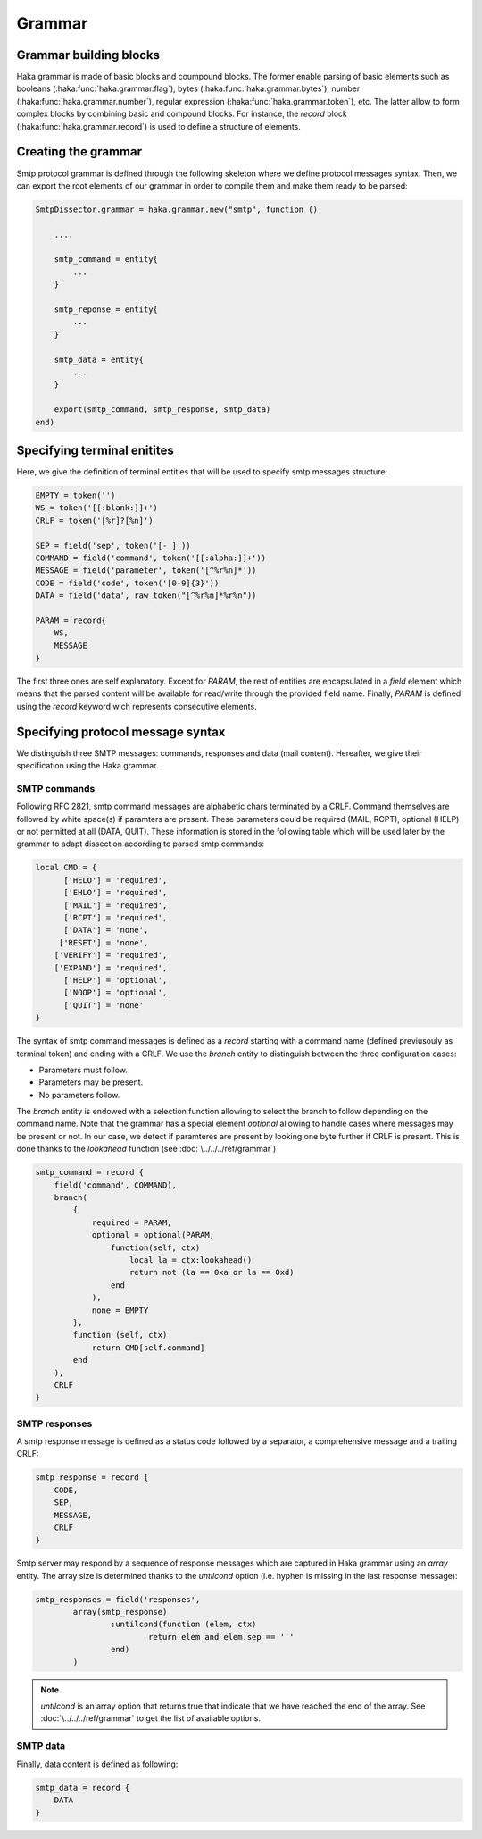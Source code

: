 .. This Source Code Form is subject to the terms of the Mozilla Public
.. License, v. 2.0. If a copy of the MPL was not distributed with this
.. file, You can obtain one at http://mozilla.org/MPL/2.0/.

.. highlightlang:: lua


.. _smtp_grammar:

Grammar
-------

Grammar building blocks
^^^^^^^^^^^^^^^^^^^^^^^
Haka grammar is made of basic blocks and coumpound blocks. The former enable parsing of basic elements such as booleans (:haka:func:`haka.grammar.flag`), bytes (:haka:func:`haka.grammar.bytes`), number (:haka:func:`haka.grammar.number`), regular expression (:haka:func:`haka.grammar.token`), etc. The latter allow to form complex blocks by combining basic and compound blocks. For instance, the `record` block (:haka:func:`haka.grammar.record`) is used to define a structure of elements.

Creating the grammar
^^^^^^^^^^^^^^^^^^^^
Smtp protocol grammar is defined through the following skeleton where we define
protocol messages syntax. Then, we can export the root elements of our grammar
in order to compile them and make them ready to be parsed:

.. code-block:: lua

    SmtpDissector.grammar = haka.grammar.new("smtp", function ()

        ....

        smtp_command = entity{
            ...
        }

        smtp_reponse = entity{
            ...
        }

        smtp_data = entity{
            ...
        }

        export(smtp_command, smtp_response, smtp_data)
    end)

Specifying terminal enitites
^^^^^^^^^^^^^^^^^^^^^^^^^^^^
Here, we give the definition of terminal entities that will be used to specify
smtp messages structure:

.. code-block:: lua

    EMPTY = token('')
    WS = token('[[:blank:]]+')
    CRLF = token('[%r]?[%n]')

    SEP = field('sep', token('[- ]'))
    COMMAND = field('command', token('[[:alpha:]]+'))
    MESSAGE = field('parameter', token('[^%r%n]*'))
    CODE = field('code', token('[0-9]{3}'))
    DATA = field('data', raw_token("[^%r%n]*%r%n"))

    PARAM = record{
        WS,
        MESSAGE
    }

The first three ones are self explanatory. Except for `PARAM`, the rest of entities are encapsulated in a `field` element which means that the parsed content will be available for read/write through the provided field name. Finally, `PARAM` is defined using the `record` keyword wich represents consecutive elements.

Specifying protocol message syntax
^^^^^^^^^^^^^^^^^^^^^^^^^^^^^^^^^^^
We distinguish three SMTP messages: commands, responses and data (mail content). Hereafter, we give their specification using the Haka grammar.

SMTP commands
~~~~~~~~~~~~~

Following RFC 2821, smtp command messages are alphabetic chars terminated by a CRLF. Command themselves are followed by white space(s) if paramters are present. These parameters could be required (MAIL, RCPT), optional (HELP) or not permitted at all (DATA, QUIT). These information is stored in the following table which will be used later by the grammar to adapt dissection according to parsed smtp commands:

.. code-block:: lua

    local CMD = {
          ['HELO'] = 'required',
          ['EHLO'] = 'required',
          ['MAIL'] = 'required',
          ['RCPT'] = 'required',
          ['DATA'] = 'none',
         ['RESET'] = 'none',
        ['VERIFY'] = 'required',
        ['EXPAND'] = 'required',
          ['HELP'] = 'optional',
          ['NOOP'] = 'optional',
          ['QUIT'] = 'none'
    }

The syntax of smtp command messages is defined as a `record` starting with a command name (defined previusouly as terminal token) and ending with a CRLF. We use the `branch` entity to distinguish between the three configuration cases:

* Parameters must follow.
* Parameters may be present.
* No parameters follow.

The `branch` entity is endowed with a selection function allowing to select the branch to follow depending on the command name. Note that the grammar has a special element `optional` allowing to handle cases where messages may be present or not. In our case, we detect if paramteres are present by looking one byte further if CRLF is present. This is done thanks to the `lookahead` function (see :doc:`\../../../ref/grammar`)

.. code-block:: lua

    smtp_command = record {
        field('command', COMMAND),
        branch(
            {
                required = PARAM,
                optional = optional(PARAM,
                    function(self, ctx)
                        local la = ctx:lookahead()
                        return not (la == 0xa or la == 0xd)
                    end
                ),
                none = EMPTY
            },
            function (self, ctx)
                return CMD[self.command]
            end
        ),
        CRLF
    }

SMTP responses
~~~~~~~~~~~~~~

A smtp response message is defined as a status code followed by a separator, a comprehensive message and a trailing CRLF:

.. code-block:: lua

    smtp_response = record {
        CODE,
        SEP,
        MESSAGE,
        CRLF
    }

Smtp server may respond by a sequence of response messages which are captured in Haka grammar using an `array` entity. The array size is determined thanks to the `untilcond` option (i.e. hyphen is missing in the last response message):

.. code-block:: lua

	smtp_responses = field('responses',
		array(smtp_response)
			:untilcond(function (elem, ctx)
				return elem and elem.sep == ' '
			end)
		)

.. note:: `untilcond` is an array option that returns true that indicate that we have reached the end of the array. See :doc:`\../../../ref/grammar` to get the list of available options.

SMTP data
~~~~~~~~~

Finally, data content is defined as following:

.. code-block:: lua

    smtp_data = record {
        DATA
    }
